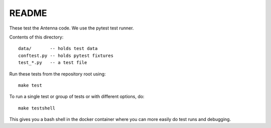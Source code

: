 ======
README
======

These test the Antenna code. We use the pytest test runner.

Contents of this directory::

    data/       -- holds test data
    conftest.py -- holds pytest fixtures
    test_*.py   -- a test file


Run these tests from the repository root using::

    make test


To run a single test or group of tests or with different options, do::

    make testshell


This gives you a bash shell in the docker container where you can more easily
do test runs and debugging.
